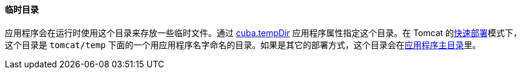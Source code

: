 :sourcesdir: ../../../../source

[[temp_dir]]
==== 临时目录

应用程序会在运行时使用这个目录来存放一些临时文件。通过 <<cuba.tempDir,cuba.tempDir>> 应用程序属性指定这个目录。在 Tomcat 的<<fast_deployment,快速部署>>模式下，这个目录是 `tomcat/temp` 下面的一个用应用程序名字命名的目录。如果是其它的部署方式，这个目录会在<<app_home,应用程序主目录>>里。

